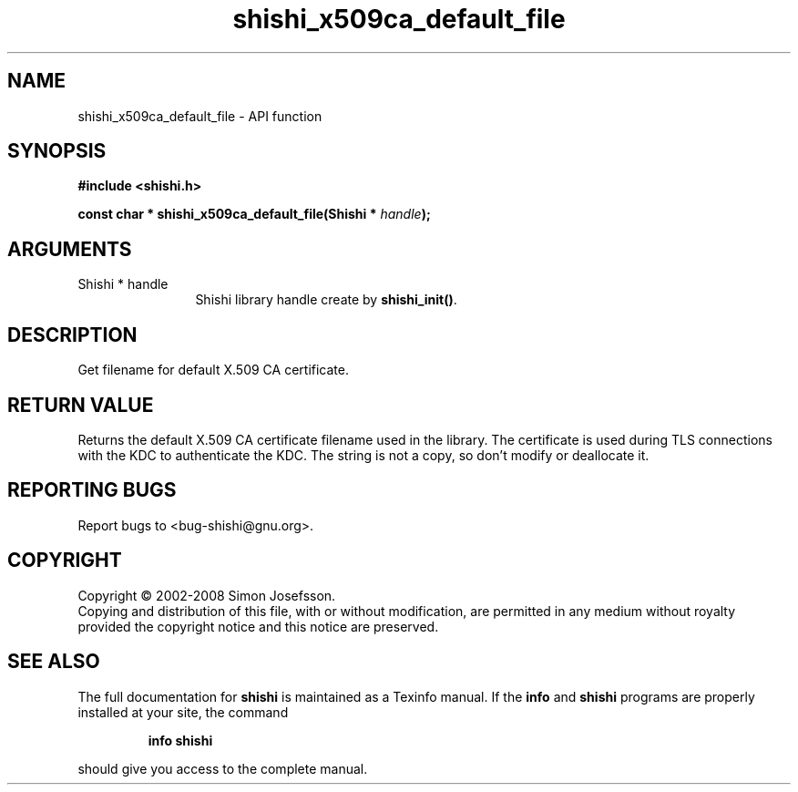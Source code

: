 .\" DO NOT MODIFY THIS FILE!  It was generated by gdoc.
.TH "shishi_x509ca_default_file" 3 "0.0.39" "shishi" "shishi"
.SH NAME
shishi_x509ca_default_file \- API function
.SH SYNOPSIS
.B #include <shishi.h>
.sp
.BI "const char * shishi_x509ca_default_file(Shishi * " handle ");"
.SH ARGUMENTS
.IP "Shishi * handle" 12
Shishi library handle create by \fBshishi_init()\fP.
.SH "DESCRIPTION"
Get filename for default X.509 CA certificate.
.SH "RETURN VALUE"
Returns the default X.509 CA certificate filename
used in the library.  The certificate is used during TLS
connections with the KDC to authenticate the KDC.  The string is
not a copy, so don't modify or deallocate it.
.SH "REPORTING BUGS"
Report bugs to <bug-shishi@gnu.org>.
.SH COPYRIGHT
Copyright \(co 2002-2008 Simon Josefsson.
.br
Copying and distribution of this file, with or without modification,
are permitted in any medium without royalty provided the copyright
notice and this notice are preserved.
.SH "SEE ALSO"
The full documentation for
.B shishi
is maintained as a Texinfo manual.  If the
.B info
and
.B shishi
programs are properly installed at your site, the command
.IP
.B info shishi
.PP
should give you access to the complete manual.
